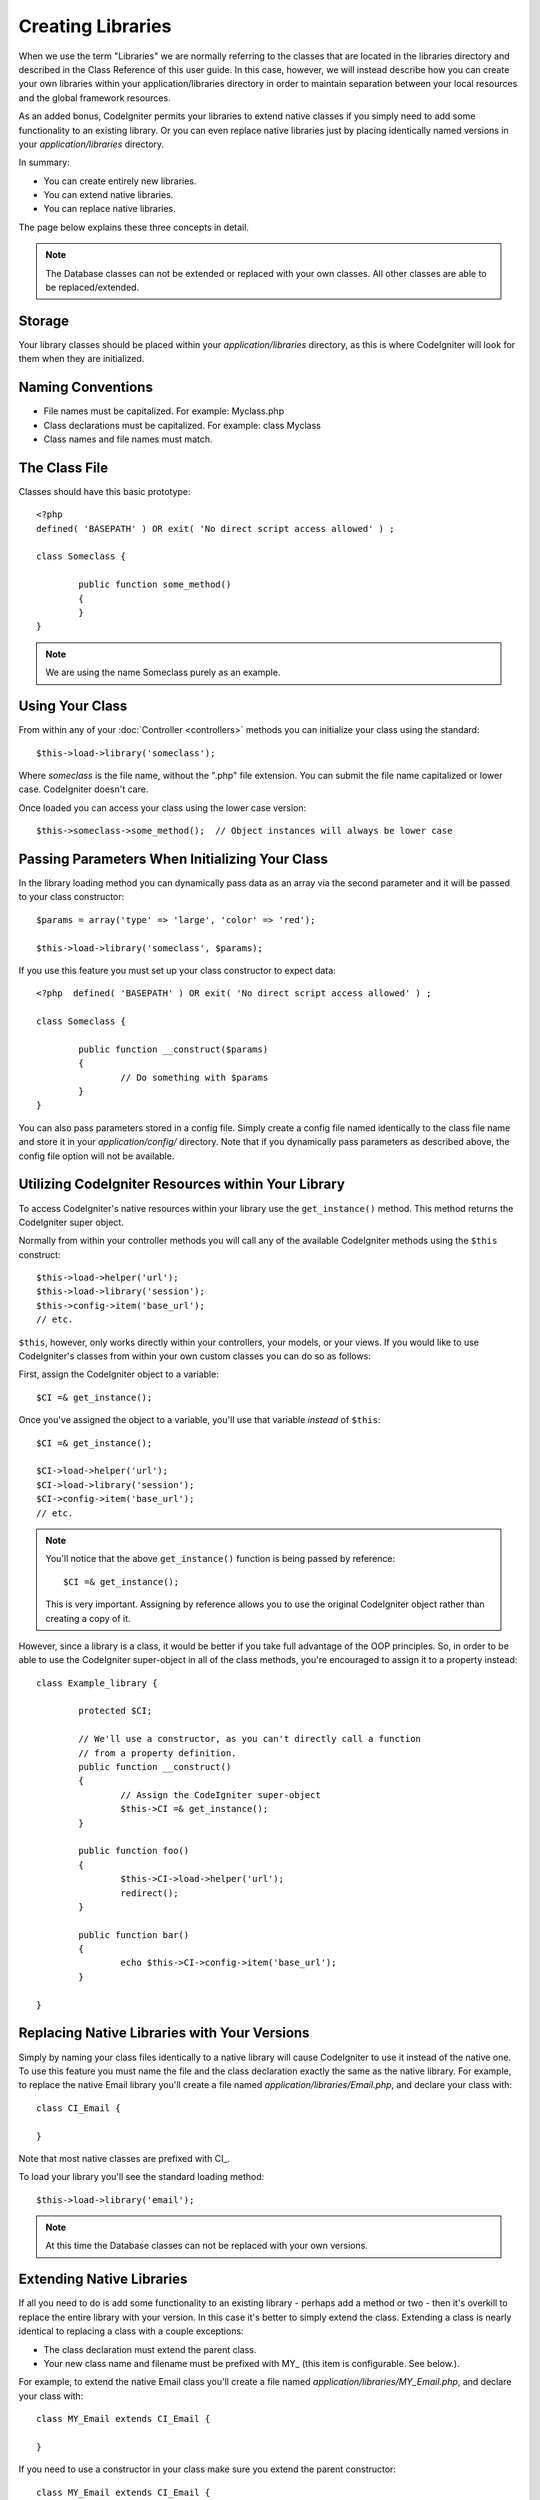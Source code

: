 ##################
Creating Libraries
##################

When we use the term "Libraries" we are normally referring to the
classes that are located in the libraries directory and described in the
Class Reference of this user guide. In this case, however, we will
instead describe how you can create your own libraries within your
application/libraries directory in order to maintain separation between
your local resources and the global framework resources.

As an added bonus, CodeIgniter permits your libraries to extend native
classes if you simply need to add some functionality to an existing
library. Or you can even replace native libraries just by placing
identically named versions in your *application/libraries* directory.

In summary:

-  You can create entirely new libraries.
-  You can extend native libraries.
-  You can replace native libraries.

The page below explains these three concepts in detail.

.. note:: The Database classes can not be extended or replaced with your
	own classes. All other classes are able to be replaced/extended.

Storage
=======

Your library classes should be placed within your *application/libraries*
directory, as this is where CodeIgniter will look for them when they are
initialized.

Naming Conventions
==================

-  File names must be capitalized. For example: Myclass.php
-  Class declarations must be capitalized. For example: class Myclass
-  Class names and file names must match.

The Class File
==============

Classes should have this basic prototype::

	<?php
	defined( 'BASEPATH' ) OR exit( 'No direct script access allowed' ) ; 

	class Someclass {

		public function some_method()
		{
		}
	}

.. note:: We are using the name Someclass purely as an example.

Using Your Class
================

From within any of your :doc:`Controller <controllers>` methods you
can initialize your class using the standard::

	$this->load->library('someclass');

Where *someclass* is the file name, without the ".php" file extension.
You can submit the file name capitalized or lower case. CodeIgniter
doesn't care.

Once loaded you can access your class using the lower case version::

	$this->someclass->some_method();  // Object instances will always be lower case

Passing Parameters When Initializing Your Class
===============================================

In the library loading method you can dynamically pass data as an
array via the second parameter and it will be passed to your class
constructor::

	$params = array('type' => 'large', 'color' => 'red');

	$this->load->library('someclass', $params);

If you use this feature you must set up your class constructor to expect
data::

	<?php  defined( 'BASEPATH' ) OR exit( 'No direct script access allowed' ) ;

	class Someclass {

		public function __construct($params)
		{
			// Do something with $params
		}
	}

You can also pass parameters stored in a config file. Simply create a
config file named identically to the class file name and store it in
your *application/config/* directory. Note that if you dynamically pass
parameters as described above, the config file option will not be
available.

Utilizing CodeIgniter Resources within Your Library
===================================================

To access CodeIgniter's native resources within your library use the
``get_instance()`` method. This method returns the CodeIgniter super
object.

Normally from within your controller methods you will call any of the
available CodeIgniter methods using the ``$this`` construct::

	$this->load->helper('url');
	$this->load->library('session');
	$this->config->item('base_url');
	// etc.

``$this``, however, only works directly within your controllers, your
models, or your views. If you would like to use CodeIgniter's classes
from within your own custom classes you can do so as follows:

First, assign the CodeIgniter object to a variable::

	$CI =& get_instance();

Once you've assigned the object to a variable, you'll use that variable
*instead* of ``$this``::

	$CI =& get_instance();

	$CI->load->helper('url');
	$CI->load->library('session');
	$CI->config->item('base_url');
	// etc.

.. note:: You'll notice that the above ``get_instance()`` function is being
	passed by reference::
	
		$CI =& get_instance();

	This is very important. Assigning by reference allows you to use the
	original CodeIgniter object rather than creating a copy of it.

However, since a library is a class, it would be better if you
take full advantage of the OOP principles. So, in order to
be able to use the CodeIgniter super-object in all of the class
methods, you're encouraged to assign it to a property instead::

	class Example_library {

		protected $CI;

		// We'll use a constructor, as you can't directly call a function
		// from a property definition.
		public function __construct()
		{
			// Assign the CodeIgniter super-object
			$this->CI =& get_instance();
		}

		public function foo()
		{
			$this->CI->load->helper('url');
			redirect();
		}

		public function bar()
		{
			echo $this->CI->config->item('base_url');
		}

	}

Replacing Native Libraries with Your Versions
=============================================

Simply by naming your class files identically to a native library will
cause CodeIgniter to use it instead of the native one. To use this
feature you must name the file and the class declaration exactly the
same as the native library. For example, to replace the native Email
library you'll create a file named *application/libraries/Email.php*,
and declare your class with::

	class CI_Email {
	
	}

Note that most native classes are prefixed with CI\_.

To load your library you'll see the standard loading method::

	$this->load->library('email');

.. note:: At this time the Database classes can not be replaced with
	your own versions.

Extending Native Libraries
==========================

If all you need to do is add some functionality to an existing library -
perhaps add a method or two - then it's overkill to replace the entire
library with your version. In this case it's better to simply extend the
class. Extending a class is nearly identical to replacing a class with a
couple exceptions:

-  The class declaration must extend the parent class.
-  Your new class name and filename must be prefixed with MY\_ (this
   item is configurable. See below.).

For example, to extend the native Email class you'll create a file named
*application/libraries/MY_Email.php*, and declare your class with::

	class MY_Email extends CI_Email {

	}

If you need to use a constructor in your class make sure you
extend the parent constructor::

	class MY_Email extends CI_Email {

		public function __construct($config = array())
		{
			parent::__construct($config);
		}

	}

.. note:: Not all of the libraries have the same (or any) parameters
	in their constructor. Take a look at the library that you're
	extending first to see how it should be implemented.

Loading Your Sub-class
----------------------

To load your sub-class you'll use the standard syntax normally used. DO
NOT include your prefix. For example, to load the example above, which
extends the Email class, you will use::

	$this->load->library('email');

Once loaded you will use the class variable as you normally would for
the class you are extending. In the case of the email class all calls
will use::

	$this->email->some_method();

Setting Your Own Prefix
-----------------------

To set your own sub-class prefix, open your
*application/config/config.php* file and look for this item::

	$config['subclass_prefix'] = 'MY_';

Please note that all native CodeIgniter libraries are prefixed with CI\_
so DO NOT use that as your prefix.
